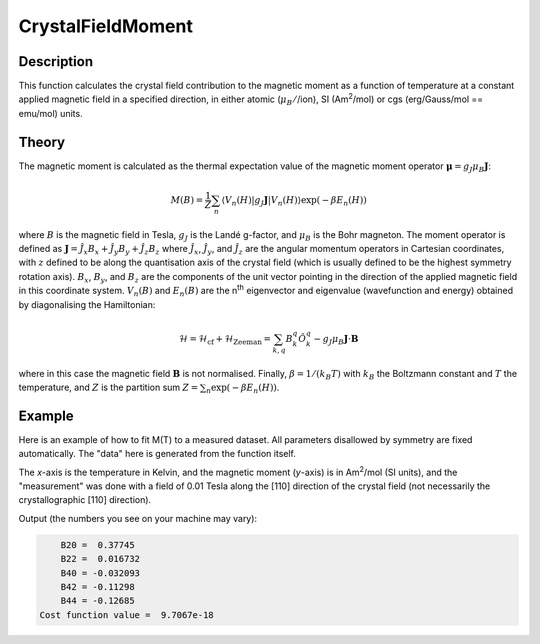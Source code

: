 .. _func-CrystalFieldMoment:

==================
CrystalFieldMoment
==================

.. index:: CrystalFieldMoment

Description
-----------

This function calculates the crystal field contribution to the magnetic moment as a function of temperature at a constant
applied magnetic field in a specified direction, in either atomic (:math:`\mu_B/`/ion), SI (Am\ :sup:`2`\ /mol) or
cgs (erg/Gauss/mol == emu/mol) units.

Theory
------

The magnetic moment is calculated as the thermal expectation value of the magnetic moment operator
:math:`\mathbf{\mu} = g_J \mu_B \mathbf{J}`:

.. math:: M(B) = \frac{1}{Z} \sum_n \langle V_n(H) | g_J \mathbf{J} | V_n(H) \rangle \exp(-\beta E_n(H))

where :math:`B` is the magnetic field in Tesla, :math:`g_J` is the Landé g-factor, and :math:`\mu_B` is the Bohr magneton.
The moment operator is defined as :math:`\mathbf{J} = \hat{J}_x B_x + \hat{J}_y B_y + \hat{J}_z B_z` where
:math:`\hat{J}_x`, :math:`\hat{J}_y`, and :math:`\hat{J}_z` are the angular momentum operators in Cartesian coordinates,
with :math:`z` defined to be along the quantisation axis of the crystal field (which is usually defined to be the highest
symmetry rotation axis). :math:`B_x`, :math:`B_y`, and :math:`B_z` are the components of the unit vector pointing in the
direction of the applied magnetic field in this coordinate system. :math:`V_n(B)` and :math:`E_n(B)` are the n\ :sup:`th`
eigenvector and eigenvalue (wavefunction and energy) obtained by diagonalising the Hamiltonian:

.. math:: \mathcal{H} = \mathcal{H}_{\mathrm{cf}} + \mathcal{H}_{\mathrm{Zeeman}} = \sum_{k,q} B_k^q \hat{O}_k^q
   - g_J \mu_B \mathbf{J}\cdot\mathbf{B}

where in this case the magnetic field :math:`\mathbf{B}` is not normalised. Finally, :math:`\beta = 1/(k_B T)` with
:math:`k_B` the Boltzmann constant and :math:`T` the temperature, and :math:`Z` is the partition sum
:math:`Z = \sum_n \exp(-\beta E_n(H))`.

Example
-------

Here is an example of how to fit M(T) to a measured dataset. All parameters disallowed by symmetry are fixed automatically.
The "data" here is generated from the function itself.

The `x`-axis is the temperature in Kelvin, and the magnetic moment (`y`-axis) is in Am\ :sup:`2`\ /mol (SI units), and the "measurement" was done with a field of 0.01 Tesla along the [110] direction of the crystal field (not necessarily the crystallographic [110] direction).

.. testcode:: ExampleCrystalFieldMoment

    import numpy as np

    # Build a reference data set
    fun = 'name=CrystalFieldMoment,Ion=Ce,B20=0.37737,B22=0.039770,B40=-0.031787,B42=-0.11611,B44=-0.12544,'
    fun += 'Hmag=0.01, Hdir=(1,1,0), Unit=SI,'

    # This creates a (empty) workspace to use with EvaluateFunction
    x = np.linspace(1, 300, 300)
    y = x * 0
    e = y + 1
    ws = CreateWorkspace(x, y, e)

    # The calculated data will be in 'data', WorkspaceIndex=1
    EvaluateFunction(fun, ws, OutputWorkspace='data')

     # Change parameters slightly and fit to the reference data
    fun = 'name=CrystalFieldMoment,Ion=Ce,Symmetry=C2v,B20=0.37,B22=0.04,B40=-0.032,B42=-0.12,B44=-0.13,'
    fun += 'Hmag=0.01, Hdir=(1,1,0), Unit=SI,'
    fun += 'ties=(B60=0,B62=0,B64=0,B66=0,BmolX=0,BmolY=0,BmolZ=0,BextX=0,BextY=0,BextZ=0)'

    # (set MaxIterations=0 to see the starting point)
    Fit(fun, 'data', WorkspaceIndex=1, Output='fit',MaxIterations=100, CostFunction='Unweighted least squares')
    # Using Unweighted least squares fit because the data has no errors.

    # Extract fitted parameters
    parws = mtd['fit_Parameters']
    for i in range(parws.rowCount()):
        row = parws.row(i)
        if row['Value'] != 0:
            print("%7s = % 7.5g" % (row['Name'], row['Value']))

.. testcleanup:: ExampleCrystalFieldMoment

.. testoutput:: ExampleCrystalFieldMoment
   :hide:
   :options: +ELLIPSIS, +NORMALIZE_WHITESPACE

        B20 =  0...
        B22 =  0...
        B40 = -0...
        B42 = -0...
        B44 = -0...
    Cost function value = ...

Output (the numbers you see on your machine may vary):

.. code::

        B20 =  0.37745
        B22 =  0.016732
        B40 = -0.032093
        B42 = -0.11298
        B44 = -0.12685
    Cost function value =  9.7067e-18

.. attributes::

   Ion;String;Mandatory;An element name for a rare earth ion. Possible values are: Ce, Pr, Nd, Pm, Sm, Eu, Gd, Tb, Dy, Ho, Er, Tm, Yb.
   Symmetry;String;C1;A symbol for a symmetry group. Setting `Symmetry` automatically zeros and fixes all forbidden parameters. Possible values are: C1, Ci, C2, Cs, C2h, C2v, D2, D2h, C4, S4, C4h, D4, C4v, D2d, D4h, C3, S6, D3, C3v, D3d, C6, C3h, C6h, D6, C6v, D3h, D6h, T, Td, Th, O, Oh
   powder;Boolean;false; Whether to calculate the powder averaged magnetisation or not.
   Hmag;Double;1.0; The applied magnetic field magnitude in Tesla (for 'bohr' or 'SI' units) or Gauss (for 'cgs' units).
   Hdir;Vector;(0.,0.,1.); The direction of the applied field w.r.t. the crystal field parameters
   Unit;String;'bohr'; The desired units of the output, either: 'bohr' (muB/ion), 'SI' (Am^2/mol) or 'cgs' (erg/G/mol).
   inverse;Boolean;false; Whether to output 1/M(T) instead of M(T).

.. properties::

.. categories::

.. sourcelink::
